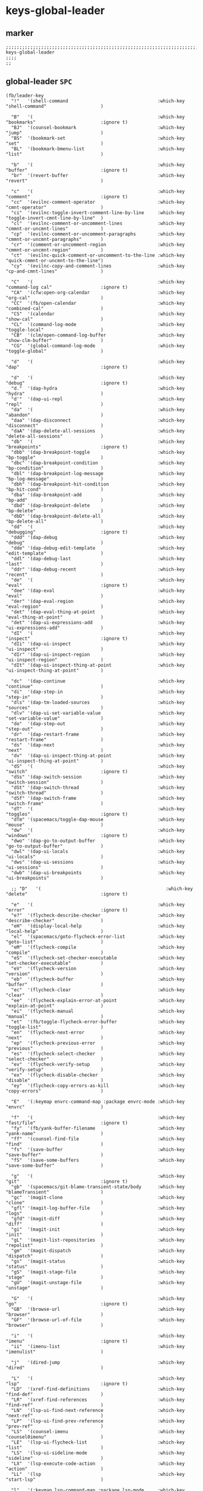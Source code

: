 #+STARTUP: content
* keys-global-leader
** marker
#+begin_src elisp
  ;;;;;;;;;;;;;;;;;;;;;;;;;;;;;;;;;;;;;;;;;;;;;;;;;;;;;;;;;;;;;;;;;;;;;;;;;;;;;;;;;;;;;;;;;;;;;;;;;;;;; keys-global-leader
  ;;;;
  ;;
#+end_src
** global-leader =SPC=
#+begin_src elisp
  (fb/leader-key
    "!"   '(shell-command                                 :which-key "shell-command"                    )

    "B"   '(                                              :which-key "bookmarks"                        :ignore t)
    "BJ"  '(counsel-bookmark                              :which-key "jump"                             )
    "BS"  '(bookmark-set                                  :which-key "set"                              )
    "BL"  '(bookmark-bmenu-list                           :which-key "list"                             )

    "b"   '(                                              :which-key "buffer"                           :ignore t)
    "br"  '(revert-buffer                                 :which-key "revert"                           )

    "c"   '(                                              :which-key "comment"                          :ignore t)
    "cc"  '(evilnc-comment-operator                       :which-key "cmnt-operator"                    )
    "ci"  '(evilnc-toggle-invert-comment-line-by-line     :which-key "toggle-invert-cmnt-line-by-line"  )
    "cl"  '(evilnc-comment-or-uncomment-lines             :which-key "cmmnt-or-uncmnt-lines"            )
    "cp"  '(evilnc-comment-or-uncomment-paragraphs        :which-key "cmmnt-or-uncmnt-paragraphs"       )
    "cr"  '(comment-or-uncomment-region                   :which-key "cmmnt-or-uncmnt-region"           )
    "ct"  '(evilnc-quick-comment-or-uncomment-to-the-line :which-key "quick-cmmnt-or-uncmnt-to-the-line")
    "cy"  '(evilnc-copy-and-comment-lines                 :which-key "cp-and-cmnt-lines"                )

    "C"   '(                                              :which-key "command-log cal"                  :ignore t)
    "CA"  '(cfw:open-org-calendar                         :which-key "org-cal"                          )
    "CC"  '(fb/open-calendar                              :which-key "combined-cal"                     )
    "CS"  '(calendar                                      :which-key "show-cal"                         )
    "CL"  '(command-log-mode                              :which-key "toggle-local"                     )
    "CB"  '(clm/open-command-log-buffer                   :which-key "show-clm-buffer"                  )
    "CG"  '(global-command-log-mode                       :which-key "toggle-global"                    )

    "d"   '(                                              :which-key "dap"                              :ignore t)

    "d"   '(                                              :which-key "debug"                            :ignore t)
    "d."  '(dap-hydra                                     :which-key "hydra"                            )
    "d'"  '(dap-ui-repl                                   :which-key "repl"                             )
    "da"  '(                                              :which-key "abandon"                          )
    "daa" '(dap-disconnect                                :which-key "disconnect"                       )
    "daA" '(dap-delete-all-sessions                       :which-key "delete-all-sessions"              )
    "db"  '(                                              :which-key "breakpoints"                      :ignore t)
    "dbb" '(dap-breakpoint-toggle                         :which-key "bp-toggle"                        )
    "dbc" '(dap-breakpoint-condition                      :which-key "bp-condition"                     )
    "dbl" '(dap-breakpoint-log-message                    :which-key "bp-log-message"                   )
    "dbh" '(dap-breakpoint-hit-condition                  :which-key "bp-hit-cond"                      )
    "dba" '(dap-breakpoint-add                            :which-key "bp-add"                           )
    "dbd" '(dap-breakpoint-delete                         :which-key "bp-delete"                        )
    "dbD" '(dap-breakpoint-delete-all                     :which-key "bp-delete-all"                    )
    "dd"  '(                                              :which-key "debugging"                        :ignore t)
    "ddd" '(dap-debug                                     :which-key "debug"                            )
    "dde" '(dap-debug-edit-template                       :which-key "edit-template"                    )
    "ddl" '(dap-debug-last                                :which-key "last"                             )
    "ddr" '(dap-debug-recent                              :which-key "recent"                           )
    "de"  '(                                              :which-key "eval"                             :ignore t)
    "dee" '(dap-eval                                      :which-key "eval"                             )
    "der" '(dap-eval-region                               :which-key "eval-region"                      )
    "det" '(dap-eval-thing-at-point                       :which-key "eval-thing-at-point"              )
    "det" '(dap-ui-expressions-add                        :which-key "ui-expressions-add"               )
    "dI"  '(                                              :which-key "inspect"                          :ignore t)
    "dIi" '(dap-ui-inspect                                :which-key "ui-inspect"                       )
    "dIr" '(dap-ui-inspect-region                         :which-key "ui-inspect-region"                )
    "dIt" '(dap-ui-inspect-thing-at-point                 :which-key "ui-inspect-thing-at-point"        )

    "dc"  '(dap-continue                                  :which-key "continue"                         )
    "di"  '(dap-step-in                                   :which-key "step-in"                          )
    "dls" '(dap-tm-loaded-sources                         :which-key "sources"                          )
    "dlv" '(dap-ui-set-variable-value                     :which-key "set-variable-value"               )
    "do"  '(dap-step-out                                  :which-key "step-out"                         )
    "dr"  '(dap-restart-frame                             :which-key "restart-frame"                    )
    "ds"  '(dap-next                                      :which-key "next"                             )
    "dv"  '(dap-ui-inspect-thing-at-point                 :which-key "ui-inspect-thing-at-point"        )
    "dS"  '(                                              :which-key "switch"                           :ignore t)
    "dSs" '(dap-switch-session                            :which-key "switch-session"                   )
    "dSt" '(dap-switch-thread                             :which-key "switch-thread"                    )
    "dSf" '(dap-switch-frame                              :which-key "switch-frame"                     )
    "dT"  '(                                              :which-key "toggles"                          :ignore t)
    "dTm" '(spacemacs/toggle-dap-mouse                    :which-key "mouse"                            )
    "dw"  '(                                              :which-key "windows"                          :ignore t)
    "dwo" '(dap-go-to-output-buffer                       :which-key "go-to-output-buffer"              )
    "dwl" '(dap-ui-locals                                 :which-key "ui-locals"                        )
    "dws" '(dap-ui-sessions                               :which-key "ui-sessions"                      )
    "dwb" '(dap-ui-breakpoints                            :which-key "ui-breakpoints"                   )

    ;; "D"   '(                                              :which-key "delete"                           :ignore t)

    "e"   '(                                              :which-key "error"                            :ignore t)
    "e?"  '(flycheck-describe-checker                     :which-key "describe-checker"                 )
    "eH"  '(display-local-help                            :which-key "local-help"                       )
    "el"  '(spacemacs/goto-flycheck-error-list            :which-key "goto-list"                        )
    "eM"  '(flycheck-compile                              :which-key "compile"                          )
    "eS"  '(flycheck-set-checker-executable               :which-key "set-checker-executable"           )
    "eV"  '(flycheck-version                              :which-key "version"                          )
    "eb"  '(flycheck-buffer                               :which-key "buffer"                           )
    "ec"  '(flycheck-clear                                :which-key "clear"                            )
    "ee"  '(flycheck-explain-error-at-point               :which-key "explain-at-point"                 )
    "ei"  '(flycheck-manual                               :which-key "manual"                           )
    "et"  '(fb/toggle-flycheck-error-buffer               :which-key "toggle-list"                      )
    "en"  '(flycheck-next-error                           :which-key "next"                             )
    "ep"  '(flycheck-previous-error                       :which-key "previous"                         )
    "es"  '(flycheck-select-checker                       :which-key "select-checker"                   )
    "ev"  '(flycheck-verify-setup                         :which-key "verify-setup"                     )
    "ex"  '(flycheck-disable-checker                      :which-key "disable"                          )
    "ey"  '(flycheck-copy-errors-as-kill                  :which-key "copy-errors"                      )

    "E"   '(:keymap envrc-command-map :package envrc-mode :which-key "envrc"                            )

    "f"   '(                                              :which-key "fast/file"                        :ignore t)
    "fy"  '(fb/yank-buffer-filename                       :which-key "yank-name"                        )
    "ff"  '(counsel-find-file                             :which-key "find"                             )
    "fs"  '(save-buffer                                   :which-key "save-buffer"                      )
    "fS"  '(save-some-buffers                             :which-key "save-some-buffer"                 )

    "g"   '(                                              :which-key "git"                              :ignore t)
    "gb"  '(spacemacs/git-blame-transient-state/body      :which-key "blameTransient"                   )
    "gc"  '(magit-clone                                   :which-key "clone"                            )
    "gfl" '(magit-log-buffer-file                         :which-key "logs"                             )
    "gfd" '(magit-diff                                    :which-key "diff"                             )
    "gi"  '(magit-init                                    :which-key "init"                             )
    "gL"  '(magit-list-repositories                       :which-key "repolist"                         )
    "gm"  '(magit-dispatch                                :which-key "dispatch"                         )
    "gs"  '(magit-status                                  :which-key "status"                           )
    "gS"  '(magit-stage-file                              :which-key "stage"                            )
    "gU"  '(magit-unstage-file                            :which-key "unstage"                          )

    "G"   '(                                              :which-key "go"                               :ignore t)
    "GB"  '(browse-url                                    :which-key "browser"                          )
    "GF"  '(browse-url-of-file                            :which-key "browser"                          )

    "i"   '(                                              :which-key "imenu"                            :ignore t)
    "ii"  '(imenu-list                                    :which-key "imenulist"                        )

    "j"   '(dired-jump                                    :which-key "dired"                            )

    "L"   '(                                              :which-key "lsp"                              :ignore t)
    "LD"  '(xref-find-definitions                         :which-key "find-def"                         )
    "LR"  '(xref-find-references                          :which-key "find-ref"                         )
    "LN"  '(lsp-ui-find-next-reference                    :which-key "next-ref"                         )
    "LP"  '(lsp-ui-find-prev-reference                    :which-key "prev-ref"                         )
    "LS"  '(counsel-imenu                                 :which-key "counsel0imenu"                    )
    "LE"  '(lsp-ui-flycheck-list                          :which-key "list"                             )
    "LS"  '(lsp-ui-sideline-mode                          :which-key "sideline"                         )
    "LX"  '(lsp-execute-code-action                       :which-key "action"                           )
    "LL"  '(lsp                                           :which-key "start-lsp"                        )

    "l"   '(:keymap lsp-command-map :package lsp-mode     :which-key "lsp"                              )
    "l="  '(                                              :which-key "formatting"                       :ignore t)
    "lF"  '(                                              :which-key "folders"                          :ignore t)
    "lG"  '(                                              :which-key "peeks"                            :ignore t)
    "lT"  '(                                              :which-key "toggles"                          :ignore t)
    "la"  '(                                              :which-key "actions"                          :ignore t)
    "lg"  '(                                              :which-key "goto"                             :ignore t)
    "lgG" '(xref-find-definitions-other-window            :which-key "definition-other-window"          )
    "lh"  '(                                              :which-key "help"                             :ignore t)
    "lr"  '(                                              :which-key "refactoring"                      :ignore t)
    "lw"  '(                                              :which-key "workspace"                        :ignore t)
    ;; "li"  '(                                              :which-key "ivy/imenu"                        :ignore t)
    ;; "lt"  '(                                              :which-key "treemacs"                         :ignore t)
    ;; "ltc" '(lsp-treemacs-call-hierarchy                   :which-key "call-hierarchy"                   )
    ;; "lte" '(lsp-treemacs-errors-list                      :which-key "errors"                           )
    ;; "lti" '(lsp-treemacs-implementations                  :which-key "implementations"                  )
    ;; "ltr" '(lsp-treemacs-references                       :which-key "references"                       )
    ;; "ltt" '(lsp-treemacs-type-hierarchy                   :which-key "type-hierarchy"                   )
    ;; "ltx" '(lsp-treemacs-quick-fix                        :which-key "quickfix"                         )
    ;; ;; "lts" '(lsp-treemacs-symbols                          :which-key "symbols"                          ) ;; already implemented in lsp-mode-map

    ;; "l="  '(                                              :which-key "formatting"                       :ignore t)
    ;; "la"  '(                                              :which-key "code actions"                     :ignore t)
    ;; "lF"  '(                                              :which-key "folders"                          :ignore t)
    ;; "lG"  '(                                              :which-key "peek"                             :ignore t)
    ;; "lg"  '(                                              :which-key "goto"                             :ignore t)
    ;; "lh"  '(                                              :which-key "help"                             :ignore t)
    ;; "lr"  '(                                              :which-key "refactor"                         :ignore t)
    ;; "ls"  '(                                              :which-key "sessions"                         :ignore t)
    ;; "lT"  '(                                              :which-key "toggle"                           :ignore t)
    ;; "lx"  '(lsp-execute-code-action                       :which-key "action"                           )

    "n"   '(                                              :which-key "numbers"                          :ignore t)
    "n+"  '(fb/inc-at-pt                                  :which-key "+"                                )
    "n="  '(fb/inc-at-pt                                  :which-key "+"                                )
    "n-"  '(fb/dec-at-pt                                  :which-key "-"                                )
    "n_"  '(fb/dec-at-pt                                  :which-key "-"                                )

    "o"   '(                                              :which-key "org"                              :ignore t)
    "oa"  '(org-agenda                                    :which-key "agenda"                           )
    "od"  '(evil-ex-show-digraphs                         :which-key "digraphs"                         )
    "oc"  '(org-capture                                   :which-key "capture"                          )
    "ol"  '(org-store-link                                :which-key "store-link"                       )
    "ok"  '(org-open-at-point-global                      :which-key "follow-link"                      )

    "oi"  '(                                                                      :which-key "go2file"               :ignore t)
    "oiu" '((lambda()(interactive)(find-file "~/NOTES/AKTUELLES.org"           )) :which-key "AKTUELLES"             )
    "oi1" '((lambda()(interactive)(find-file "~/NOTES/〇/1  UNSORTIERTES.org"   )) :which-key "UNSORTIERTES"          )
    "oi2" '((lambda()(interactive)(find-file "~/NOTES/〇/2  IDEEN.org"          )) :which-key "IDEEN"                 )
    "oi3" '((lambda()(interactive)(find-file "~/NOTES/〇/3  FRAGEN.org"         )) :which-key "FRAGEN"                )
    "oi4" '((lambda()(interactive)(find-file "~/NOTES/〇/4  RECHERCHE.org"      )) :which-key "RECHERCHE"             )
    "oi5" '((lambda()(interactive)(find-file "~/NOTES/〇/5  BIBLIO~.org"        )) :which-key "BIBLIO~"               )
    "oi6" '((lambda()(interactive)(find-file "~/NOTES/〇/6  I.org"              )) :which-key "INFORMATION"           )
    "oi7" '((lambda()(interactive)(find-file "~/NOTES/〇/7  ToDO.org"           )) :which-key "TODO"                  )
    "oia" '((lambda()(interactive)(find-file "~/NOTES/〇/7a ANSCHAFFUNGEN.org"  )) :which-key "ANSCHAFFUNGEN"         )
    "oi8" '((lambda()(interactive)(find-file "~/NOTES/〇/8  INSTALLATIONEN.org" )) :which-key "INSTALLATIONEN"        )
    "oi9" '((lambda()(interactive)(find-file "~/NOTES/〇/9  ROUTINEN.org"       )) :which-key "ROUTINEN"              )
    "oi0" '((lambda()(interactive)(find-file "~/NOTES/〇/10 ERKENNTNISSE.org"   )) :which-key "ERKENNTNISSE"          )
    "oie" '((lambda()(interactive)(find-file "~/NOTES/〇/11 ERLEDIGTES.org"     )) :which-key "ERLEDIGTES"            )

    "p"   '(projectile-command-map                        :which-key "projectile"                       )

    "P"   '(                                              :which-key "project"                          :ignore t)
    "PD"  '(                                              :which-key "project-direnv"                   :ignore t)
    "PDA" '(direnv-allow                                  :which-key "project-direnv-allow"             )
    "PDF" '(direnv-update-environment                     :which-key "project-direnv-file"              )
    "PDD" '(direnv-update-directory-environment           :which-key "project-direnv-dir"               )

    "r"   '(                                              :which-key "re-~"                             :ignore t)
    "rc"  '(fb/literate-recompile                         :which-key "recompile-emacs.d"                )
    "rd"   '(                                             :which-key "reloadDirLocals"                  :ignore t)
    "rdb" '(fb/reload-dir-locals-current-buffer           :which-key "reloadDirLocalsCurrentBuffer"     )
    "rda" '(fb/reload-dir-locals-all-directory-buffer     :which-key "reloadDirLocalsDirBuffer"         )
    "rf"  '(                                              :which-key "reformat"                         :ignore t)
    "rfh" '(fb/break-here                                 :which-key "break-here"                       )
    "rfc" '(fb/break-sub-sentence                         :which-key "break-sub"                        )
    "rfs" '(fb/break-sentence                             :which-key "break-sentence"                   )

    "rr"  '(redraw-display                                :which-key "redraw-display"                   )
    "rl"  '(fb/reload-config                              :which-key "reload init.el"                   )

    "s"   '(                                              :which-key "move"                             :ignore t)
    "sb"  '(beginning-of-defun                            :which-key "func-bg"                          )
    "se"  '(end-of-defun                                  :which-key "func-be"                          )

    "S"   '(                                              :which-key "SMERGE"                           :ignore t)
    "SD"  '(                                              :which-key "DIFF"                             :ignore t)
    "SDA" '(smerge-diff-upper-lower                       :which-key "diff-upper-lower"                 )
    "SDB" '(smerge-diff-base-upper                        :which-key "diff-base-upper"                  )
    "SDE" '(smerge-ediff                                  :which-key "ediff"                            )
    "SDL" '(smerge-diff-base-lower                        :which-key "diff-base-lower"                  )
    "SK"  '(                                              :which-key "KEEP"                             :ignore t)
    "SKA" '(smerge-keep-all                               :which-key "keep-all"                         )
    "SKB" '(smerge-keep-base                              :which-key "keep-base"                        )
    "SKC" '(smerge-keep-current                           :which-key "keep-current"                     )
    "SKL" '(smerge-keep-lower                             :which-key "keep-lower"                       )
    "SKU" '(smerge-keep-upper                             :which-key "keep-upper"                       )
    "SN"  '(                                              :which-key "NAVIGATION"                       :ignore t)
    "SNN" '(smerge-next                                   :which-key "next"                             )
    "SNP" '(smerge-prev                                   :which-key "prev"                             )
    "SNV" '(smerge-vc-next-conflict                       :which-key "vc-next-conflict"                 )
    "SNR" '(smerge-refine                                 :which-key "refine"                           )
    "SR"  '(                                              :which-key "RESOLVE"                          :ignore t)
    "SRR" '(smerge-resolve                                :which-key "resolve"                          )
    "SRA" '(smerge-resolve-all                            :which-key "resolve-all"                      )
    "SM"  '(                                              :which-key "MENUE"                            :ignore t)
    "SMC" '(smerge-context-menu                           :which-key "context-menu"                     )
    "SMP" '(smerge-popup-context-menu                     :which-key "popup-context-menu"               )
    "SMM" '(smerge-mode-menu                              :which-key "mode-menu"                        )
    "SO"  '(                                              :which-key "OTHER"                            :ignore t)
    "SOK" '(smerge-kill-current                           :which-key "kill-current"                     )
    "SOU" '(smerge-makeup-conflict                        :which-key "makeup-conflict"                  )
    "SOS" '(smerge-start-session                          :which-key "start-session"                    )
    "SOC" '(smerge-combine-with-next                      :which-key "combine-with-next"                )
    "SOW" '(smerge-swap                                   :which-key "swap"                             )
    "SOA" '(smerge-auto-combine                           :which-key "auto-combine"                     )
    "SOM" '(smerge-mode                                   :which-key "mode"                             )

    "t"   '(                                              :which-key "toggles"                          :ignore t)
    "ti"  '(imenu-list-smart-toggle                       :which-key "imenu"                            )
    "tl"  '(toggle-truncate-lines                         :which-key "truncate-lines"                   )
    "tm"  '(treemacs                                      :which-key "treemacs"                         )
    "tn"  '(                                              :which-key "line-numbers"                     :ignore t)
    "tna" '(spacemacs/toggle-absolute-line-numbers        :which-key "line-absolute"                    )
    "tnr" '(spacemacs/toggle-relative-line-numbers        :which-key "line-relative"                    )
    "tnv" '(spacemacs/toggle-visual-line-numbers          :which-key "line-visual"                      )
    "tt"  '(counsel-load-theme                            :which-key "choose theme"                     )
    "tw"  '(whitespace-mode                               :which-key "whitespace"                       )
    "T"   '(                                              :which-key "toggles"                          :ignore t)
    "TW"  '(fb/toggle-which-key-sort-order                :which-key "whickKey-sort-order"              )

    "u"   '(undo-tree-visualize                           :which-key "undotree"                         )

    "w"   '(                                              :which-key "window"                           :ignore t)
    "wa"  '(aw-show-dispatch-help                         :which-key "ace-window"                       )
    "wb"  '(balance-windows                               :which-key "balance"                          )
    "wd"  '(ace-delete-window                             :which-key "ace-delete"                       )
    "we"  '(:keymap evil-window-map :package evil         :which-key "evil-window"                      )
    "wf"  '(aw-flip-window                                :which-key "flip"                             )
    "wg"  '(hydra-window-frame/body                       :which-key "frame"                            )
    "wh"  '(fb/aw-split-window-horz                       :which-key "split |"                          )
    "wi"  '(winner-mode                                   :which-key "winner-mode"                      )
    "wl"  '(hydra-window-size/body                        :which-key "resize"                           )
    "wm"  '(delete-other-windows                          :which-key "maximize"                         )
    "wo"  '(hydra-window-scroll/body                      :which-key "scroll"                           )
    "wp"  '(ace-swap-window                               :which-key "ace-swap"                         )
    "wr"  '(fb/winner-redo                                :which-key "winner-redo"                      )
    "ws"  '(ace-select-window                             :which-key "ace-select"                       )
    "wu"  '(fb/winner-undo                                :which-key "winner-undo"                      )
  ;;;; TODO harmonize with =SPW w e v=
  ;;;; cf. RESULT vs ACTION
    "wv"  '(fb/aw-split-window-vert                       :which-key "split -"                          )
    "ww"  '(writeroom-mode                                :which-key "writeroom-toggle"                 )
    "wx"  '(ace-delete-other-windows                      :which-key "ace-delete-other"                 )

    "W"   '(:keymap wrap-region-mode-map :package wrap-region :which-key "wrap-region"                  )

    "xa"  '(                                              :which-key "align"                            :ignore t)
    "xa%" '(spacemacs/align-repeat-percent                :which-key "repeat-percent"                   )
    "xa&" '(spacemacs/align-repeat-ampersand              :which-key "repeat-ampersand"                 )
    "xa(" '(spacemacs/align-repeat-left-paren             :which-key "repeat-left-paren"                )
    "xa)" '(spacemacs/align-repeat-right-paren            :which-key "repeat-right-paren"               )
    "xa{" '(spacemacs/align-repeat-left-curly-brace       :which-key "repeat-left-curly-brace"          )
    "xa}" '(spacemacs/align-repeat-right-curly-brace      :which-key "repeat-right-curly-brace"         )
    "xa[" '(spacemacs/align-repeat-left-square-brace      :which-key "repeat-left-square-brace"         )
    "xa]" '(spacemacs/align-repeat-right-square-brace     :which-key "repeat-right-square-brace"        )
    "xa," '(spacemacs/align-repeat-comma                  :which-key "repeat-comma"                     )
    "xa." '(spacemacs/align-repeat-decimal                :which-key "repeat-decimal"                   )
    "xa:" '(spacemacs/align-repeat-colon                  :which-key "repeat-colon"                     )
    "xa;" '(spacemacs/align-repeat-semicolon              :which-key "repeat-semicolon"                 )
    "xa=" '(spacemacs/align-repeat-equal                  :which-key "repeat-equal"                     )
    "xa\\"'(spacemacs/align-repeat-backslash              :which-key "repeat-backslash"                 )
    "xaa" '(align                                         :which-key "align"                            )
    "xac" '(align-current                                 :which-key "align-current"                    )
    "xam" '(spacemacs/align-repeat-math-oper              :which-key "align-repeat-math-oper"           )
    "xar" '(spacemacs/align-repeat                        :which-key "align-repeat"                     )
    "xa|" '(spacemacs/align-repeat-bar                    :which-key "align-repeat-bar"                 )
    "xc"  '(count-region                                  :which-key "count-region"                     )
    "xd"  '(                                              :which-key "delete"                           )
    "xdl" '(delete-blank-lines                            :which-key "delete-blank-lines"               )
    "xdw" '(delete-trailing-whitespace                    :which-key "delete-trailing-whitespace"       )

    "xi"  '(                                              :which-key "inflection"                       :ignore t)
    "xic" '(string-inflection-lower-camelcase             :which-key "camel"                            )
    "xiC" '(string-inflection-camelcase                   :which-key "camel-lower"                      )
    "xid" '(fb/downcase-word                              :which-key "down"                             )
    "xiD" '(fb/upcase-word                                :which-key "up"                               )
    "xii" '(fb/string-inflection-all-cycle                :which-key "transient"                        )
    "xi." '(fb/string-inflection-all-cycle                :which-key "transient"                        )
    "xi-" '(string-inflection-kebab-case                  :which-key "kebab"                            )
    "xik" '(string-inflection-kebab-case                  :which-key "kebab"                            )
    "xil" '(downcase-region                               :which-key "downcase-region"                  )
    "xi_" '(string-inflection-underscore                  :which-key "snake"                            )
    "xis" '(string-inflection-underscore                  :which-key "snake"                            )
    "xit" '(fb/titlecase-word                             :which-key "title"                            )
    "xiu" '(string-inflection-capital-underscore          :which-key "snake-upper"                      )
    "xiU" '(string-inflection-upcase                      :which-key "upper"                            )

    "xj"  '(                                              :which-key "justification"                    :ignore t)
    "xjc" '(set-justification-center                      :which-key "justification-center"             )
    "xjf" '(set-justification-full                        :which-key "justification-full"               )
    "xjl" '(set-justification-left                        :which-key "justification-left"               )
    "xjn" '(set-justification-none                        :which-key "justification-none"               )
    "xjr" '(set-justification-right                       :which-key "justification-right"              )
    "xl"  '(                                              :which-key "sort-lines"                       )
    "xlc" '(spacemacs/sort-lines-by-column                :which-key "sort-lines-by-column"             )
    "xlC" '(spacemacs/sort-lines-by-column-reverse        :which-key "sort-lines-by-column-reverse"     )
    "xls" '(spacemacs/sort-lines                          :which-key "sort-lines"                       )
    "xlS" '(spacemacs/sort-lines-reverse                  :which-key "sort-lines-reverse"               )
    "xlu" '(spacemacs/uniquify-lines                      :which-key "uniquify-lines"                   )
    "xt"  '(                                              :which-key "transpose"                        )
    "xtc" '(transpose-chars                               :which-key "transpose-chars"                  )
    "xte" '(transpose-sexps                               :which-key "transpose-sexps"                  )
    "xtl" '(transpose-lines                               :which-key "transpose-lines"                  )
    "xtp" '(transpose-paragraphs                          :which-key "transpose-paragraphs"             )
    "xts" '(transpose-sentences                           :which-key "transpose-sentences"              )
    "xtw" '(transpose-words                               :which-key "transpose-words"                  )
    "xU"  '(upcase-region                                 :which-key "upcase-region"                    )
    "xu"  '(downcase-region                               :which-key "downcase-region"                  )

    "X"   '(                                              :which-key "insert"                           :ignore t)
    "XI*" '(insert-char                                   :which-key "insert unicode"                   )

    "y"   '(                                              :which-key "yasnippets"                       :ignore t)
    "yy"  '(yas-insert-snippet                            :which-key "insert"                           )
    "yr"  '(yas-reload-all                                :which-key "reload-all"                       )
    "yv"  '(yas-visit-snippet-file                        :which-key "visit"                            )

    "z"   '(                                              :which-key "fold"                             :ignore t)
    "zc"  '(fb/close-fold                                 :which-key "close"                            )
    "zo"  '(fb/open-fold                                  :which-key "open"                             )

    ";"   '(counsel-switch-buffer                         :which-key "switch-buffer"                    )
    )
#+end_src

